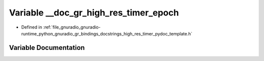 .. _exhale_variable_high__res__timer__pydoc__template_8h_1ad5f7ab477e3c390a4019bbb777b83a82:

Variable __doc_gr_high_res_timer_epoch
======================================

- Defined in :ref:`file_gnuradio_gnuradio-runtime_python_gnuradio_gr_bindings_docstrings_high_res_timer_pydoc_template.h`


Variable Documentation
----------------------


.. doxygenvariable:: __doc_gr_high_res_timer_epoch
   :project: gnuradio
